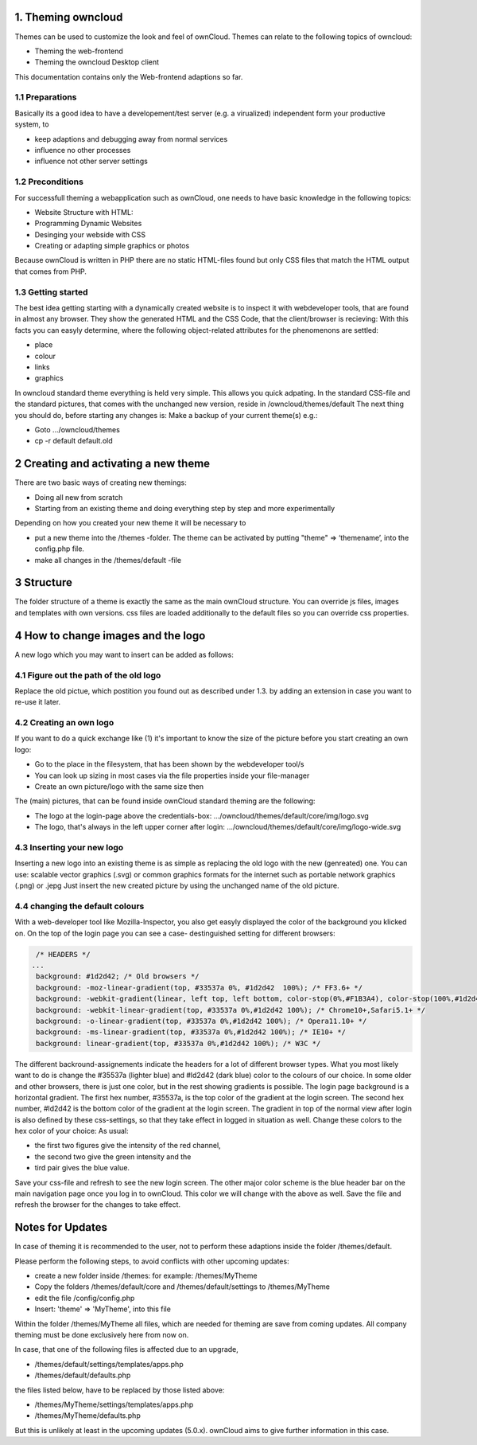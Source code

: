 1. Theming owncloud
===================

Themes can be used to customize the look and feel of ownCloud.
Themes can relate to the following topics of owncloud:

* Theming the web-frontend
* Theming the owncloud Desktop client
This documentation contains only the Web-frontend adaptions so far.

1.1 Preparations
----------------
Basically its a good idea to have a developement/test server (e.g. a virualized) independent form your productive system, to

* keep adaptions and debugging away from normal services
* influence no other processes
* influence not other server settings

1.2 Preconditions
-----------------
For successfull theming a webapplication such as ownCloud, one needs to have basic knowledge in the following topics:

* Website Structure with HTML:
* Programming Dynamic Websites
* Desinging your webside with CSS
* Creating or adapting simple graphics or photos
Because ownCloud is written in PHP there are no static HTML-files found but only CSS files that match the HTML output that comes from PHP.

1.3 Getting started
-------------------
The best idea getting starting with a dynamically created website is to inspect it with webdeveloper tools, that are found in almost any browser. They show the generated HTML and the CSS Code, that the client/browser is recieving:
With this facts you can easyly determine, where the following object-related attributes for the phenomenons are settled:

* place
* colour
* links
* graphics

In owncloud standard theme everything is held very simple. This allows you quick adpating. In the standard CSS-file and the standard pictures, that comes with the unchanged new version, reside in /owncloud/themes/default
The next thing you should do, before starting any changes is:
Make a backup of your current theme(s) e.g.:

* Goto …/owncloud/themes
* cp -r default default.old

2 Creating and activating a new theme
=====================================

There are two basic ways of creating new themings:

* Doing all new from scratch
* Starting from an existing theme and doing everything step by step and more experimentally

Depending on how you created your new theme it will be necessary to

* put a new theme into the /themes -folder. The theme can be activated by putting "theme" => ‘themename’, into the config.php file.
* make all changes in the /themes/default -file

3 Structure
===========

The folder structure of a theme is exactly the same as the main ownCloud
structure. You can override js files, images and templates with own versions.
css files are loaded additionally to the default files so you can override css
properties.


4 How to change images and the logo
===================================
A new logo which you may want to insert can be added as follows:

4.1 Figure out the path of the old logo
---------------------------------------
Replace the old pictue, which postition you found out as described under 1.3. by adding an extension in case you want to re-use it later.

4.2 Creating an own logo
------------------------

If you want to do a quick exchange like (1) it's important to know the size of the picture before you start creating an own logo:

* Go to the place in the filesystem, that has been shown by the webdeveloper tool/s
* You can look up sizing in most cases via the file properties inside your file-manager
* Create an own picture/logo with the same size then

The (main) pictures, that can be found inside ownCloud standard theming are the following:

* The logo at the login-page above the credentials-box: 	        …/owncloud/themes/default/core/img/logo.svg
* The logo, that's always in the left upper corner after login:   …/owncloud/themes/default/core/img/logo-wide.svg



4.3 Inserting your new logo
---------------------------
Inserting a new logo into an existing theme is as simple as replacing the old logo with the new (genreated) one.
You can use: scalable vector graphics (.svg) or common graphics formats for the internet such as portable network graphics (.png) or .jepg
Just insert the new created picture by using the unchanged name of the old picture.



4.4 changing the default colours
--------------------------------

With a web-developer tool like Mozilla-Inspector, you also get easyly displayed the color of the background you klicked on.
On the top of the login page you can see a case- destinguished setting for different browsers:

.. code-block::

  /* HEADERS */
 ...
  background: #1d2d42; /* Old browsers */
  background: -moz-linear-gradient(top, #33537a 0%, #1d2d42  100%); /* FF3.6+ */
  background: -webkit-gradient(linear, left top, left bottom, color-stop(0%,#F1B3A4), color-stop(100%,#1d2d42)); /* Chrome,Safari4+ */
  background: -webkit-linear-gradient(top, #33537a 0%,#1d2d42 100%); /* Chrome10+,Safari5.1+ */
  background: -o-linear-gradient(top, #33537a 0%,#1d2d42 100%); /* Opera11.10+ */
  background: -ms-linear-gradient(top, #33537a 0%,#1d2d42 100%); /* IE10+ */
  background: linear-gradient(top, #33537a 0%,#1d2d42 100%); /* W3C */


The different backround-assignements indicate the headers for a lot of different browser types. What you most likely want to do is change the #35537a (lighter blue) and #ld2d42 (dark blue) color to the colours of our choice. In some older and other browsers, there is just one color, but in the rest showing gradients is possible.
The login page background is a horizontal gradient. The first hex number, #35537a, is the top color of the gradient at the login screen. The second hex number, #ld2d42 is the bottom color of the gradient at the login screen.
The gradient in top of the normal view after login is also defined by these css-settings, so that they take effect in logged in situation as well.
Change these colors to the hex color of your choice:
As usual:

* the first two figures give the intensity of the red channel,
* the second two give the green intensity and the
* tird pair gives the blue value.

Save your css-file and refresh to see the new login screen. 
The other major color scheme is the blue header bar on the main navigation page once you log in to ownCloud. 
This color we will change with the above as well. 
Save the file and refresh the browser for the changes to take effect.

.. _GitHub themes repository: https://github.com/owncloud/themes
.. _here: https://github.com/owncloud/themes/tree/master/example

Notes for Updates
=================

In case of theming it is recommended to the user,
not to perform these adaptions inside the folder /themes/default.

Please perform the following steps, to avoid conflicts with other upcoming updates:

* create a new folder inside /themes: for example: /themes/MyTheme
* Copy the folders /themes/default/core and /themes/default/settings to /themes/MyTheme
* edit the file /config/config.php
* Insert:  'theme' => 'MyTheme',   into this file

Within the folder /themes/MyTheme all files, which are needed for theming
are save from coming updates.
All company theming must be done exclusively here from now on.

In case, that one of the following files is affected due to an upgrade,

* /themes/default/settings/templates/apps.php
*	/themes/default/defaults.php

the files listed below, have to be replaced by those listed above:

*	/themes/MyTheme/settings/templates/apps.php
*	/themes/MyTheme/defaults.php

But this is unlikely at least in the upcoming updates (5.0.x).
ownCloud aims to give further information in this case.
